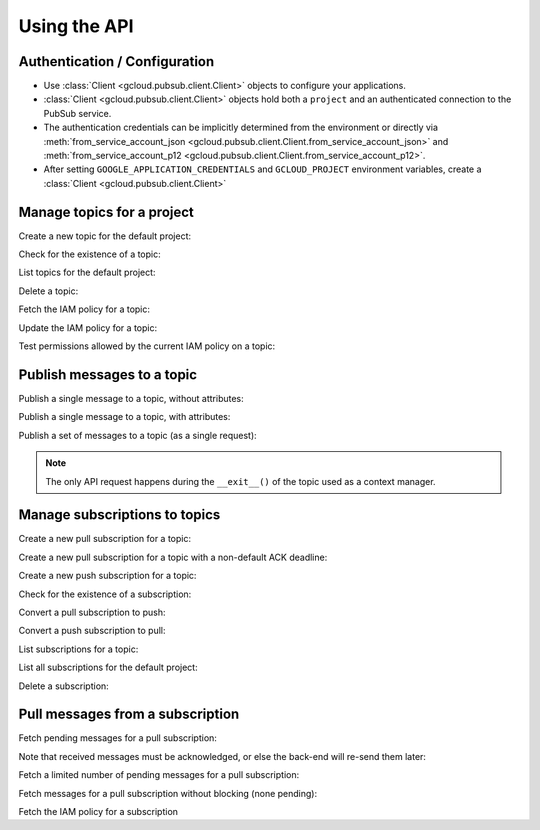 Using the API
=============

Authentication / Configuration
------------------------------

- Use :class:`Client <gcloud.pubsub.client.Client>` objects to configure
  your applications.

- :class:`Client <gcloud.pubsub.client.Client>` objects hold both a ``project``
  and an authenticated connection to the PubSub service.

- The authentication credentials can be implicitly determined from the
  environment or directly via
  :meth:`from_service_account_json <gcloud.pubsub.client.Client.from_service_account_json>`
  and
  :meth:`from_service_account_p12 <gcloud.pubsub.client.Client.from_service_account_p12>`.

- After setting ``GOOGLE_APPLICATION_CREDENTIALS`` and ``GCLOUD_PROJECT``
  environment variables, create a :class:`Client <gcloud.pubsub.client.Client>`

  .. doctest::

     >>> from gcloud import pubsub
     >>> client = pubsub.Client()


Manage topics for a project
---------------------------

Create a new topic for the default project:

.. doctest::

   >>> from gcloud import pubsub
   >>> client = pubsub.Client()
   >>> topic = client.topic('topic_name')
   >>> topic.create()  # API request

Check for the existence of a topic:

.. doctest::

   >>> from gcloud import pubsub
   >>> client = pubsub.Client()
   >>> topic = client.topic('topic_name')
   >>> topic.exists()  # API request
   True

List topics for the default project:

.. doctest::

   >>> from gcloud import pubsub
   >>> client = pubsub.Client()
   >>> topics, next_page_token = client.list_topics()  # API request
   >>> [topic.name for topic in topics]
   ['topic_name']

Delete a topic:

.. doctest::

   >>> from gcloud import pubsub
   >>> client = pubsub.Client()
   >>> topic = client.topic('topic_name')
   >>> topic.delete()  # API request

Fetch the IAM policy for a topic:

.. doctest::

   >>> from gcloud import pubsub
   >>> client = pubsub.Client()
   >>> topic = client.topic('topic_name')
   >>> policy = topic.get_iam_policy()  # API request
   >>> policy.etag
   'DEADBEEF'
   >>> policy.owners
   ['user:phred@example.com']
   >>> policy.writers
   ['systemAccount:abc-1234@systemaccounts.example.com']
   >>> policy.readers
   ['domain:example.com']

Update the IAM policy for a topic:

.. doctest::

   >>> from gcloud import pubsub
   >>> client = pubsub.Client()
   >>> topic = client.topic('topic_name')
   >>> policy = topic.get_iam_policy()  # API request
   >>> policy.writers.add(policy.group('editors-list@example.com'))
   >>> topic.set_iam_policy(policy)  # API request

Test permissions allowed by the current IAM policy on a topic:

.. doctest::

   >>> from gcloud import pubsub
   >>> client = pubsub.Client()
   >>> topic = client.topic('topic_name')
   >>> topic.test_iam_permissions(
   ...     ['roles/reader', 'roles/writer', 'roles/owner'])  # API request
   ['roles/reader', 'roles/writer']


Publish messages to a topic
---------------------------

Publish a single message to a topic, without attributes:

.. doctest::

   >>> from gcloud import pubsub
   >>> client = pubsub.Client()
   >>> topic = client.topic('topic_name')
   >>> topic.publish('this is the message_payload')  # API request
   <message_id>

Publish a single message to a topic, with attributes:

.. doctest::

   >>> from gcloud import pubsub
   >>> client = pubsub.Client()
   >>> topic = client.topic('topic_name')
   >>> topic.publish('this is another message_payload',
   ...               attr1='value1', attr2='value2')  # API request
   <message_id>

Publish a set of messages to a topic (as a single request):

.. doctest::

   >>> from gcloud import pubsub
   >>> client = pubsub.Client()
   >>> topic = client.topic('topic_name')
   >>> with topic.batch() as batch:
   ...     batch.publish('this is the first message_payload')
   ...     batch.publish('this is the second message_payload',
   ...                   attr1='value1', attr2='value2')
   >>> list(batch)
   [<message_id1>, <message_id2>]

.. note::

   The only API request happens during the ``__exit__()`` of the topic
   used as a context manager.


Manage subscriptions to topics
------------------------------

Create a new pull subscription for a topic:

.. doctest::

   >>> from gcloud import pubsub
   >>> client = pubsub.Client()
   >>> topic = client.topic('topic_name')
   >>> subscription = topic.subscription('subscription_name')
   >>> subscription.create()  # API request

Create a new pull subscription for a topic with a non-default ACK deadline:

.. doctest::

   >>> from gcloud import pubsub
   >>> client = pubsub.Client()
   >>> topic = client.topic('topic_name')
   >>> subscription = topic.subscription('subscription_name', ack_deadline=90)
   >>> subscription.create()  # API request

Create a new push subscription for a topic:

.. doctest::

   >>> from gcloud import pubsub
   >>> ENDPOINT = 'https://example.com/hook'
   >>> client = pubsub.Client()
   >>> topic = client.topic('topic_name')
   >>> subscription = topic.subscription('subscription_name',
   ...                                   push_endpoint=ENDPOINT)
   >>> subscription.create()  # API request

Check for the existence of a subscription:

.. doctest::

   >>> from gcloud import pubsub
   >>> client = pubsub.Client()
   >>> topic = client.topic('topic_name')
   >>> subscription = topic.subscription('subscription_name')
   >>> subscription.exists()  # API request
   True

Convert a pull subscription to push:

.. doctest::

   >>> from gcloud import pubsub
   >>> ENDPOINT = 'https://example.com/hook'
   >>> client = pubsub.Client()
   >>> topic = client.topic('topic_name')
   >>> subscription = topic.subscription('subscription_name')
   >>> subscription.modify_push_configuration(push_endpoint=ENDPOINT)  # API request

Convert a push subscription to pull:

.. doctest::

   >>> from gcloud import pubsub
   >>> ENDPOINT = 'https://example.com/hook'
   >>> client = pubsub.Client()
   >>> topic = client.topic('topic_name')
   >>> subscription = topic.subscription('subscription_name',
   ...                                   push_endpoint=ENDPOINT)
   >>> subscription.modify_push_configuration(push_endpoint=None)  # API request

List subscriptions for a topic:

.. doctest::

   >>> from gcloud import pubsub
   >>> client = pubsub.Client()
   >>> topic = client.topic('topic_name')
   >>> subscriptions, next_page_token = topic.list_subscriptions()  # API request
   >>> [subscription.name for subscription in subscriptions]
   ['subscription_name']

List all subscriptions for the default project:

.. doctest::

   >>> from gcloud import pubsub
   >>> client = pubsub.Client()
   >>> subscription, next_page_tokens = client.list_subscriptions()  # API request
   >>> [subscription.name for subscription in subscriptions]
   ['subscription_name']

Delete a subscription:

.. doctest::

   >>> from gcloud import pubsub
   >>> client = pubsub.Client()
   >>> topic = client.topic('topic_name')
   >>> subscription = topic.subscription('subscription_name')
   >>> subscription.delete()  # API request


Pull messages from a subscription
---------------------------------

Fetch pending messages for a pull subscription:

.. doctest::

   >>> from gcloud import pubsub
   >>> client = pubsub.Client()
   >>> topic = client.topic('topic_name')
   >>> subscription = topic.subscription('subscription_name')
   >>> with topic.batch() as batch:
   ...     batch.publish('this is the first message_payload')
   ...     batch.publish('this is the second message_payload',
   ...                   attr1='value1', attr2='value2')
   >>> received = subscription.pull()  # API request
   >>> messages = [recv[1] for recv in received]
   >>> [message.message_id for message in messages]
   [<message_id1>, <message_id2>]
   >>> [message.data for message in messages]
   ['this is the first message_payload', 'this is the second message_payload']
   >>> [message.attributes for message in messages]
   [{}, {'attr1': 'value1', 'attr2': 'value2'}]

Note that received messages must be acknowledged, or else the back-end
will re-send them later:

.. doctest::

   >>> ack_ids = [recv[0] for recv in received]
   >>> subscription.acknowledge(ack_ids)

Fetch a limited number of pending messages for a pull subscription:

.. doctest::

   >>> from gcloud import pubsub
   >>> client = pubsub.Client()
   >>> topic = client.topic('topic_name')
   >>> subscription = topic.subscription('subscription_name')
   >>> with topic.batch() as batch:
   ...     batch.publish('this is the first message_payload')
   ...     batch.publish('this is the second message_payload',
   ...                   attr1='value1', attr2='value2')
   >>> received = subscription.pull(max_messages=1)  # API request
   >>> messages = [recv[1] for recv in received]
   >>> [message.message_id for message in messages]

Fetch messages for a pull subscription without blocking (none pending):

.. doctest::

   >>> from gcloud import pubsub
   >>> client = pubsub.Client()
   >>> topic = client.topic('topic_name')
   >>> subscription = topic.subscription('subscription_name')
   >>> received = subscription.pull(return_immediately=True)  # API request
   >>> messages = [recv[1] for recv in received]
   >>> [message.message_id for message in messages]
   []

Fetch the IAM policy for a subscription

.. doctest::

   >>> from gcloud import pubsub
   >>> client = pubsub.Client()
   >>> topic = client.topic('topic_name')
   >>> subscription = topic.subscription('subscription_name')
   >>> policy = subscription.get_iam_policy()  # API request
   >>> policy.etag
   'DEADBEEF'
   >>> policy.owners
   ['user:phred@example.com']
   >>> policy.writers
   ['systemAccount':abc-1234@systemaccounts.example.com']
   >>> policy.readers
   ['domain':example.com']
